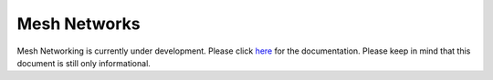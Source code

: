 Mesh Networks
=============

Mesh Networking is currently under development. Please click
`here <https://docs.pycom.io/v/development_release/tutorials/lora/lora-mesh>`__
for the documentation. Please keep in mind that this document is still
only informational.
